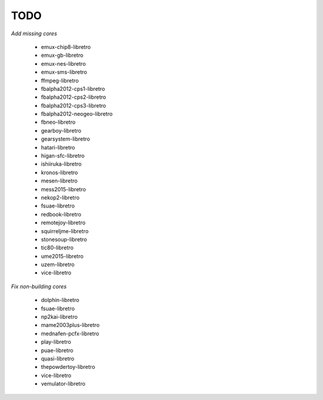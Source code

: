 TODO
====

*Add missing cores*

        * emux-chip8-libretro
        * emux-gb-libretro
        * emux-nes-libretro
        * emux-sms-libretro
        * ffmpeg-libretro
        * fbalpha2012-cps1-libretro
        * fbalpha2012-cps2-libretro
        * fbalpha2012-cps3-libretro
        * fbalpha2012-neogeo-libretro
        * fbneo-libretro
        * gearboy-libretro
        * gearsystem-libretro
        * hatari-libretro
        * higan-sfc-libretro
        * ishiiruka-libretro
        * kronos-libretro
        * mesen-libretro
        * mess2015-libretro
        * nekop2-libretro
        * fsuae-libretro
        * redbook-libretro
        * remotejoy-libretro
        * squirreljme-libretro
        * stonesoup-libretro
        * tic80-libretro
        * ume2015-libretro
        * uzem-libretro
        * vice-libretro

*Fix non-building cores*

        * dolphin-libretro
        * fsuae-libretro
        * np2kai-libretro
        * mame2003plus-libretro
        * mednafen-pcfx-libretro
        * play-libretro
        * puae-libretro
        * quasi-libretro
        * thepowdertoy-libretro
        * vice-libretro
        * vemulator-libretro
